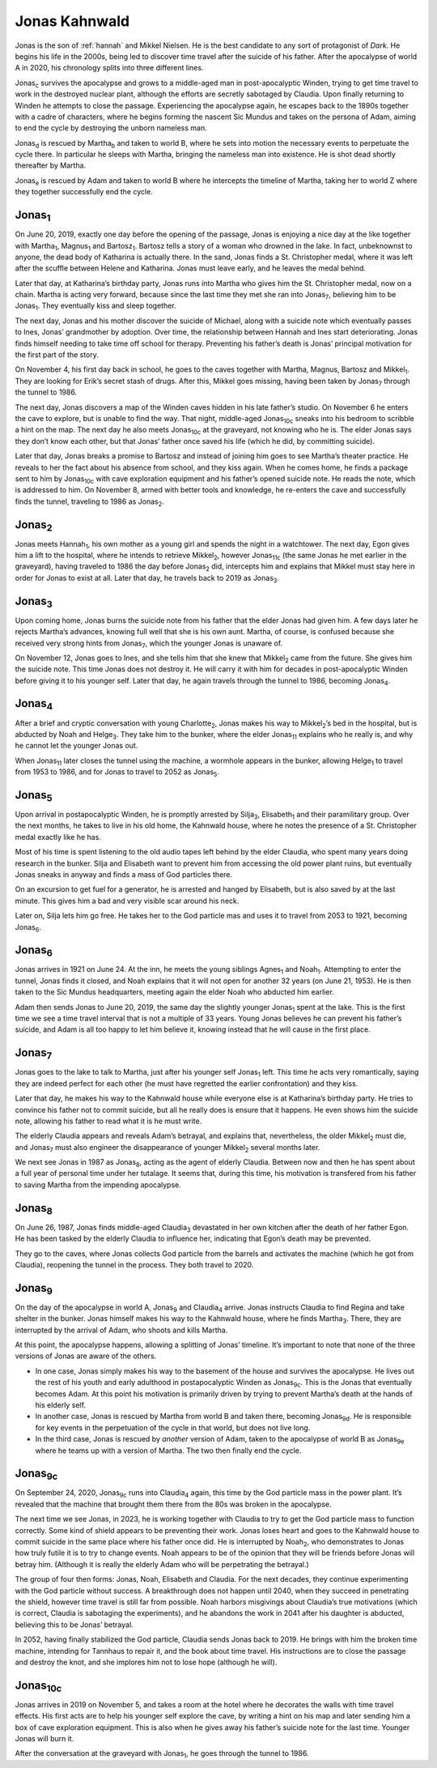 .. _jonas:

Jonas Kahnwald
==============

Jonas is the son of :ref:`hannah` and Mikkel Nielsen.  He is the best
candidate to any sort of protagonist of *Dark*.  He begins his life in
the 2000s, being led to discover time travel after the suicide of his
father.  After the apocalypse of world A in 2020, his chronology
splits into three different lines.

Jonas\ :sub:`c` survives the apocalypse and grows to a middle-aged man
in post-apocalyptic Winden, trying to get time travel to work in the
destroyed nuclear plant, although the efforts are secretly sabotaged
by Claudia.  Upon finally returning to Winden he attempts to close the
passage.  Experiencing the apocalypse again, he escapes back to the
1890s together with a cadre of characters, where he begins forming the
nascent Sic Mundus and takes on the persona of Adam, aiming to end the
cycle by destroying the unborn nameless man.

Jonas\ :sub:`d` is rescued by Martha\ :sub:`b` and taken to world B,
where he sets into motion the necessary events to perpetuate the cycle
there.  In particular he sleeps with Martha, bringing the nameless man
into existence.  He is shot dead shortly thereafter by Martha.

Jonas\ :sub:`e` is rescued by Adam and taken to world B where he
intercepts the timeline of Martha, taking her to world Z where they
together successfully end the cycle.


Jonas\ :sub:`1`
---------------

On June 20, 2019, exactly one day before the opening of the passage,
Jonas is enjoying a nice day at the like together with Martha\
:sub:`1`, Magnus\ :sub:`1` and Bartosz\ :sub:`1`.  Bartosz tells a
story of a woman who drowned in the lake.  In fact, unbeknownst to
anyone, the dead body of Katharina is actually there.  In the sand,
Jonas finds a St. Christopher medal, where it was left after the
scuffle between Helene and Katharina.  Jonas must leave early, and he
leaves the medal behind.

Later that day, at Katharina’s birthday party, Jonas runs into Martha
who gives him the St. Christopher medal, now on a chain.  Martha is
acting very forward, because since the last time they met she ran into
Jonas\ :sub:`7`, believing him to be Jonas\ :sub:`1`.  They eventually
kiss and sleep together.

The next day, Jonas and his mother discover the suicide of Michael,
along with a suicide note which eventually passes to Ines, Jonas’
grandmother by adoption.  Over time, the relationship between Hannah
and Ines start deteriorating.  Jonas finds himself needing to take
time off school for therapy.  Preventing his father’s death is Jonas’
principal motivation for the first part of the story.

On November 4, his first day back in school, he goes to the caves
together with Martha, Magnus, Bartosz and Mikkel\ :sub:`1`.  They are
looking for Erik’s secret stash of drugs.  After this, Mikkel goes
missing, having been taken by Jonas\ :sub:`7` through the tunnel
to 1986.

The next day, Jonas discovers a map of the Winden caves hidden in his
late father’s studio.  On November 6 he enters the cave to explore,
but is unable to find the way.  That night, middle-aged Jonas\
:sub:`10c` sneaks into his bedroom to scribble a hint on the map.  The
next day he also meets Jonas\ :sub:`10c` at the graveyard, not knowing
who he is.  The elder Jonas says they don’t know each other, but that
Jonas’ father once saved his life (which he did, by committing
suicide).

Later that day, Jonas breaks a promise to Bartosz and instead of
joining him goes to see Martha’s theater practice.  He reveals to her
the fact about his absence from school, and they kiss again.  When he
comes home, he finds a package sent to him by Jonas\ :sub:`10c` with
cave exploration equipment and his father’s opened suicide note.  He
reads the note, which is addressed to him. On November 8, armed with
better tools and knowledge, he re-enters the cave and successfully
finds the tunnel, traveling to 1986 as Jonas\ :sub:`2`.


Jonas\ :sub:`2`
---------------

Jonas meets Hannah\ :sub:`1`, his own mother as a young girl and
spends the night in a watchtower.  The next day, Egon gives him a lift
to the hospital, where he intends to retrieve Mikkel\ :sub:`2`,
however Jonas\ :sub:`11c` (the same Jonas he met earlier in the
graveyard), having traveled to 1986 the day before Jonas\ :sub:`2`
did, intercepts him and explains that Mikkel must stay here in order
for Jonas to exist at all.  Later that day, he travels back to 2019 as
Jonas\ :sub:`3`.


Jonas\ :sub:`3`
---------------

Upon coming home, Jonas burns the suicide note from his father that
the elder Jonas had given him.  A few days later he rejects Martha’s
advances, knowing full well that she is his own aunt.  Martha, of
course, is confused because she received very strong hints from Jonas\
:sub:`7`, which the younger Jonas is unaware of.

On November 12, Jonas goes to Ines, and she tells him that she knew
that Mikkel\ :sub:`2` came from the future.  She gives him the suicide
note.  This time Jonas does not destroy it.  He will carry it with him
for decades in post-apocalyptic Winden before giving it to his younger
self.  Later that day, he again travels through the tunnel to 1986,
becoming Jonas\ :sub:`4`.


Jonas\ :sub:`4`
---------------

After a brief and cryptic conversation with young Charlotte\ :sub:`2`,
Jonas makes his way to Mikkel\ :sub:`2`’s bed in the hospital, but is
abducted by Noah and Helge\ :sub:`3`.  They take him to the bunker,
where the elder Jonas\ :sub:`11` explains who he really is, and why he
cannot let the younger Jonas out.

When Jonas\ :sub:`11` later closes the tunnel using the machine, a
wormhole appears in the bunker, allowing Helge\ :sub:`1` to travel
from 1953 to 1986, and for Jonas to travel to 2052 as Jonas\ :sub:`5`.


Jonas\ :sub:`5`
---------------

Upon arrival in postapocalyptic Winden, he is promptly arrested by
Silja\ :sub:`3`, Elisabeth\ :sub:`1` and their paramilitary group.
Over the next months, he takes to live in his old home, the Kahnwald
house, where he notes the presence of a St. Christopher medal exactly
like he has.

Most of his time is spent listening to the old audio tapes left behind
by the elder Claudia, who spent many years doing research in the
bunker.  Silja and Elisabeth want to prevent him from accessing the
old power plant ruins, but eventually Jonas sneaks in anyway and finds
a mass of God particles there.

On an excursion to get fuel for a generator, he is arrested and hanged
by Elisabeth, but is also saved by at the last minute.  This gives him
a bad and very visible scar around his neck.

Later on, Silja lets him go free.  He takes her to the God particle
mas and uses it to travel from 2053 to 1921, becoming Jonas\ :sub:`6`.



Jonas\ :sub:`6`
---------------

Jonas arrives in 1921 on June 24.  At the inn, he meets the young
siblings Agnes\ :sub:`1` and Noah\ :sub:`1`.  Attempting to enter the
tunnel, Jonas finds it closed, and Noah explains that it will not open
for another 32 years (on June 21, 1953).  He is then taken to the Sic
Mundus headquarters, meeting again the elder Noah who abducted him
earlier.

Adam then sends Jonas to June 20, 2019, the same day the slightly
younger Jonas\ :sub:`1` spent at the lake.  This is the first time we
see a time travel interval that is not a multiple of 33 years.  Young
Jonas believes he can prevent his father’s suicide, and Adam is all
too happy to let him believe it, knowing instead that he will cause in
the first place.


Jonas\ :sub:`7`
---------------

Jonas goes to the lake to talk to Martha, just after his younger self
Jonas\ :sub:`1` left.  This time he acts very romantically, saying
they are indeed perfect for each other (he must have regretted the
earlier confrontation) and they kiss.

Later that day, he makes his way to the Kahnwald house while everyone
else is at Katharina’s birthday party.  He tries to convince his
father not to commit suicide, but all he really does is ensure that it
happens.  He even shows him the suicide note, allowing his father to
read what it is he must write.

The elderly Claudia appears and reveals Adam’s betrayal, and explains
that, nevertheless, the older Mikkel\ :sub:`2` must die, and Jonas\
:sub:`7` must also engineer the disappearance of younger Mikkel\
:sub:`2` several months later.

We next see Jonas in 1987 as Jonas\ :sub:`8`, acting as the agent of
elderly Claudia.  Between now and then he has spent about a full year
of personal time under her tutalage.  It seems that, during this time,
his motivation is transfered from his father to saving Martha from the
impending apocalypse.


Jonas\ :sub:`8`
---------------

On June 26, 1987, Jonas finds middle-aged Claudia\ :sub:`3` devastated
in her own kitchen after the death of her father Egon.  He has been
tasked by the elderly Claudia to influence her, indicating that Egon’s
death may be prevented.

They go to the caves, where Jonas collects God particle from the
barrels and activates the machine (which he got from Claudia),
reopening the tunnel in the process.  They both travel to 2020.


Jonas\ :sub:`9`
---------------

On the day of the apocalypse in world A, Jonas\ :sub:`9` and Claudia\
:sub:`4` arrive.  Jonas instructs Claudia to find Regina and take
shelter in the bunker.  Jonas himself makes his way to the Kahnwald
house, where he finds Martha\ :sub:`3`.  There, they are interrupted
by the arrival of Adam, who shoots and kills Martha.

At this point, the apocalypse happens, allowing a splitting of Jonas’
timeline.  It’s important to note that none of the three versions of
Jonas are aware of the others.

- In one case, Jonas simply makes his way to the basement of the house
  and survives the apocalypse.  He lives out the rest of his youth and
  early adulthood in postapocalyptic Winden as Jonas\ :sub:`9c`.  This
  is the Jonas that eventually becomes Adam.  At this point his
  motivation is primarily driven by trying to prevent Martha’s death
  at the hands of his elderly self.

- In another case, Jonas is rescued by Martha from world B and taken
  there, becoming Jonas\ :sub:`9d`.  He is responsible for key events
  in the perpetuation of the cycle in that world, but does not live
  long.

- In the third case, Jonas is rescued by *another* version of Adam,
  taken to the apocalypse of world B as Jonas\ :sub:`9e` where he
  teams up with a version of Martha.  The two then finally end the
  cycle.


Jonas\ :sub:`9c`
----------------

On September 24, 2020, Jonas\ :sub:`9c` runs into Claudia\ :sub:`4`
again, this time by the God particle mass in the power plant.  It’s
revealed that the machine that brought them there from the 80s was
broken in the apocalypse.

The next time we see Jonas, in 2023, he is working together with
Claudia to try to get the God particle mass to function correctly.
Some kind of shield appears to be preventing their work.  Jonas
loses heart and goes to the Kahnwald house to commit suicide in the
same place where his father once did.  He is interrupted by Noah\
:sub:`2`, who demonstrates to Jonas how truly futile it is to try to
change events.  Noah appears to be of the opinion that they will be
friends before Jonas will betray him.  (Although it is really the
elderly Adam who will be perpetrating the betrayal.)

The group of four then forms: Jonas, Noah, Elisabeth and Claudia.  For
the next decades, they continue experimenting with the God particle
without success.  A breakthrough does not happen until 2040, when they
succeed in penetrating the shield, however time travel is still far
from possible. Noah harbors misgivings about Claudia’s true
motivations (which is correct, Claudia is sabotaging the experiments),
and he abandons the work in 2041 after his daughter is abducted,
believing this to be Jonas’ betrayal.

In 2052, having finally stabilized the God particle, Claudia sends
Jonas back to 2019.  He brings with him the broken time machine,
intending for Tannhaus to repair it, and the book about time travel.
His instructions are to close the passage and destroy the knot, and
she implores him not to lose hope (although he will).


Jonas\ :sub:`10c`
-----------------

Jonas arrives in 2019 on November 5, and takes a room at the hotel
where he decorates the walls with time travel effects.  His first acts
are to help his younger self explore the cave, by writing a hint on
his map and later sending him a box of cave exploration equipment.
This is also when he gives away his father’s suicide note for the last
time.  Younger Jonas will burn it.

After the conversation at the graveyard with Jonas\ :sub:`1`, he goes
through the tunnel to 1986.
